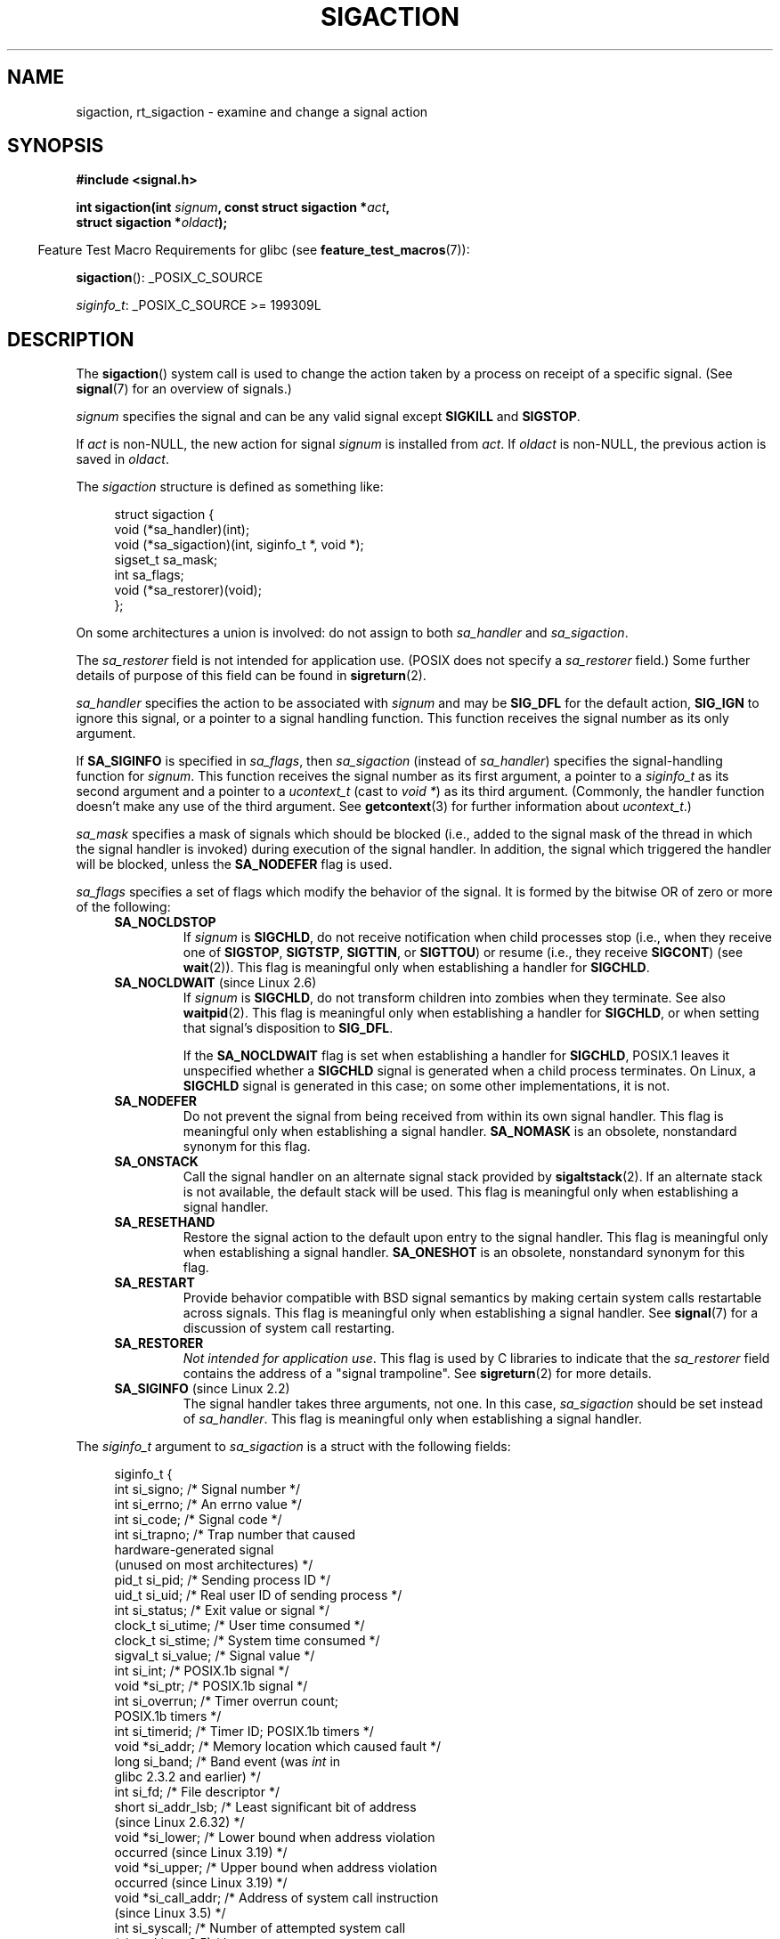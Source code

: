 '\" t
.\" Copyright (c) 1994,1995 Mike Battersby <mib@deakin.edu.au>
.\" and Copyright 2004, 2005 Michael Kerrisk <mtk.manpages@gmail.com>
.\" based on work by faith@cs.unc.edu
.\"
.\" %%%LICENSE_START(VERBATIM)
.\" Permission is granted to make and distribute verbatim copies of this
.\" manual provided the copyright notice and this permission notice are
.\" preserved on all copies.
.\"
.\" Permission is granted to copy and distribute modified versions of this
.\" manual under the conditions for verbatim copying, provided that the
.\" entire resulting derived work is distributed under the terms of a
.\" permission notice identical to this one.
.\"
.\" Since the Linux kernel and libraries are constantly changing, this
.\" manual page may be incorrect or out-of-date.  The author(s) assume no
.\" responsibility for errors or omissions, or for damages resulting from
.\" the use of the information contained herein.  The author(s) may not
.\" have taken the same level of care in the production of this manual,
.\" which is licensed free of charge, as they might when working
.\" professionally.
.\"
.\" Formatted or processed versions of this manual, if unaccompanied by
.\" the source, must acknowledge the copyright and authors of this work.
.\" %%%LICENSE_END
.\"
.\" Modified, aeb, 960424
.\" Modified Fri Jan 31 17:31:20 1997 by Eric S. Raymond <esr@thyrsus.com>
.\" Modified Thu Nov 26 02:12:45 1998 by aeb - add SIGCHLD stuff.
.\" Modified Sat May  8 17:40:19 1999 by Matthew Wilcox
.\"	add POSIX.1b signals
.\" Modified Sat Dec 29 01:44:52 2001 by Evan Jones <ejones@uwaterloo.ca>
.\"	SA_ONSTACK
.\" Modified 2004-11-11 by Michael Kerrisk <mtk.manpages@gmail.com>
.\"	Added mention of SIGCONT under SA_NOCLDSTOP
.\"	Added SA_NOCLDWAIT
.\" Modified 2004-11-17 by Michael Kerrisk <mtk.manpages@gmail.com>
.\"	Updated discussion for POSIX.1-2001 and SIGCHLD and sa_flags.
.\"	Formatting fixes
.\" 2004-12-09, mtk, added SI_TKILL + other minor changes
.\" 2005-09-15, mtk, split sigpending(), sigprocmask(), sigsuspend()
.\"	out of this page into separate pages.
.\" 2010-06-11 Andi Kleen, add hwpoison signal extensions
.\" 2010-06-11 mtk, improvements to discussion of various siginfo_t fields.
.\" 2015-01-17, Kees Cook <keescook@chromium.org>
.\"	Added notes on ptrace SIGTRAP and SYS_SECCOMP.
.\"
.TH SIGACTION 2 2016-03-15 "Linux" "Linux Programmer's Manual"
.SH NAME
sigaction, rt_sigaction \- examine and change a signal action
.SH SYNOPSIS
.nf
.B #include <signal.h>
.sp
.BI "int sigaction(int " signum ", const struct sigaction *" act ,
.BI "              struct sigaction *" oldact );
.fi
.sp
.in -4n
Feature Test Macro Requirements for glibc (see
.BR feature_test_macros (7)):
.in
.sp
.ad l
.BR sigaction ():
_POSIX_C_SOURCE

.IR siginfo_t :
_POSIX_C_SOURCE >= 199309L
.ad b
.SH DESCRIPTION
The
.BR sigaction ()
system call is used to change the action taken by a process on
receipt of a specific signal.
(See
.BR signal (7)
for an overview of signals.)
.PP
.I signum
specifies the signal and can be any valid signal except
.B SIGKILL
and
.BR SIGSTOP .
.PP
If
.I act
is non-NULL, the new action for signal
.I signum
is installed from
.IR act .
If
.I oldact
is non-NULL, the previous action is saved in
.IR oldact .
.PP
The
.I sigaction
structure is defined as something like:
.sp
.in +4n
.nf
struct sigaction {
    void     (*sa_handler)(int);
    void     (*sa_sigaction)(int, siginfo_t *, void *);
    sigset_t   sa_mask;
    int        sa_flags;
    void     (*sa_restorer)(void);
};
.fi
.in
.PP
On some architectures a union is involved: do not assign to both
.I sa_handler
and
.IR sa_sigaction .
.PP
The
.I sa_restorer
field is not intended for application use.
(POSIX does not specify a
.I sa_restorer
field.)
Some further details of purpose of this field can be found in
.BR sigreturn (2).
.PP
.I sa_handler
specifies the action to be associated with
.I signum
and may be
.B SIG_DFL
for the default action,
.B SIG_IGN
to ignore this signal, or a pointer to a signal handling function.
This function receives the signal number as its only argument.
.PP
If
.B SA_SIGINFO
is specified in
.IR sa_flags ,
then
.I sa_sigaction
(instead of
.IR sa_handler )
specifies the signal-handling function for
.IR signum .
This function receives the signal number as its first argument, a
pointer to a
.I siginfo_t
as its second argument and a pointer to a
.I ucontext_t
(cast to \fIvoid\ *\fP) as its third argument.
(Commonly, the handler function doesn't make any use of the third argument.
See
.BR getcontext (3)
for further information about
.IR ucontext_t .)
.PP
.I sa_mask
specifies a mask of signals which should be blocked
(i.e., added to the signal mask of the thread in which
the signal handler is invoked)
during execution of the signal handler.
In addition, the signal which triggered the handler
will be blocked, unless the
.B SA_NODEFER
flag is used.
.PP
.I sa_flags
specifies a set of flags which modify the behavior of the signal.
It is formed by the bitwise OR of zero or more of the following:
.RS 4
.TP
.B SA_NOCLDSTOP
If
.I signum
is
.BR SIGCHLD ,
do not receive notification when child processes stop (i.e., when they
receive one of
.BR SIGSTOP ", " SIGTSTP ", " SIGTTIN ", "
or
.BR SIGTTOU )
or resume (i.e., they receive
.BR SIGCONT )
(see
.BR wait (2)).
This flag is meaningful only when establishing a handler for
.BR SIGCHLD .
.TP
.BR SA_NOCLDWAIT " (since Linux 2.6)"
.\" To be precise: Linux 2.5.60 -- MTK
If
.I signum
is
.BR SIGCHLD ,
do not transform children into zombies when they terminate.
See also
.BR waitpid (2).
This flag is meaningful only when establishing a handler for
.BR SIGCHLD ,
or when setting that signal's disposition to
.BR SIG_DFL .

If the
.B SA_NOCLDWAIT
flag is set when establishing a handler for
.BR SIGCHLD ,
POSIX.1 leaves it unspecified whether a
.B SIGCHLD
signal is generated when a child process terminates.
On Linux, a
.B SIGCHLD
signal is generated in this case;
on some other implementations, it is not.
.TP
.B SA_NODEFER
Do not prevent the signal from being received from within its own signal
handler.
This flag is meaningful only when establishing a signal handler.
.B SA_NOMASK
is an obsolete, nonstandard synonym for this flag.
.TP
.B SA_ONSTACK
Call the signal handler on an alternate signal stack provided by
.BR sigaltstack (2).
If an alternate stack is not available, the default stack will be used.
This flag is meaningful only when establishing a signal handler.
.TP
.BR SA_RESETHAND
Restore the signal action to the default upon entry to the signal handler.
This flag is meaningful only when establishing a signal handler.
.B SA_ONESHOT
is an obsolete, nonstandard synonym for this flag.
.TP
.B SA_RESTART
Provide behavior compatible with BSD signal semantics by making certain
system calls restartable across signals.
This flag is meaningful only when establishing a signal handler.
See
.BR signal (7)
for a discussion of system call restarting.
.TP
.BR SA_RESTORER
.IR "Not intended for application use" .
This flag is used by C libraries to indicate that the
.IR sa_restorer
field contains the address of a "signal trampoline".
See
.BR sigreturn (2)
for more details.
.TP
.BR SA_SIGINFO " (since Linux 2.2)"
The signal handler takes three arguments, not one.
In this case,
.I sa_sigaction
should be set instead of
.IR sa_handler .
This flag is meaningful only when establishing a signal handler.
.\" (The
.\" .I sa_sigaction
.\" field was added in Linux 2.1.86.)
.RE
.PP
The
.I siginfo_t
argument to
.I sa_sigaction
is a struct with the following fields:
.sp
.in +4n
.nf
siginfo_t {
    int      si_signo;     /* Signal number */
    int      si_errno;     /* An errno value */
    int      si_code;      /* Signal code */
    int      si_trapno;    /* Trap number that caused
                              hardware-generated signal
                              (unused on most architectures) */
.\" FIXME
.\" The siginfo_t 'si_trapno' field seems to be used only on SPARC and Alpha;
.\" this page could use a little more detail on its purpose there.
    pid_t    si_pid;       /* Sending process ID */
    uid_t    si_uid;       /* Real user ID of sending process */
    int      si_status;    /* Exit value or signal */
    clock_t  si_utime;     /* User time consumed */
    clock_t  si_stime;     /* System time consumed */
    sigval_t si_value;     /* Signal value */
    int      si_int;       /* POSIX.1b signal */
    void    *si_ptr;       /* POSIX.1b signal */
    int      si_overrun;   /* Timer overrun count;
                              POSIX.1b timers */
    int      si_timerid;   /* Timer ID; POSIX.1b timers */
.\" In the kernel: si_tid
    void    *si_addr;      /* Memory location which caused fault */
    long     si_band;      /* Band event (was \fIint\fP in
                              glibc 2.3.2 and earlier) */
    int      si_fd;        /* File descriptor */
    short    si_addr_lsb;  /* Least significant bit of address
                              (since Linux 2.6.32) */
    void    *si_lower;     /* Lower bound when address violation
                              occurred (since Linux 3.19) */
    void    *si_upper;     /* Upper bound when address violation
                              occurred (since Linux 3.19) */
    void    *si_call_addr; /* Address of system call instruction
                              (since Linux 3.5) */
    int      si_syscall;   /* Number of attempted system call
                              (since Linux 3.5) */
    unsigned int si_arch;  /* Architecture of attempted system call
                              (since Linux 3.5) */
}
.fi
.in

.IR si_signo ", " si_errno " and " si_code
are defined for all signals.
.RI ( si_errno
is generally unused on Linux.)
The rest of the struct may be a union, so that one should
read only the fields that are meaningful for the given signal:
.IP * 2
Signals sent with
.BR kill (2)
and
.BR sigqueue (3)
fill in
.IR si_pid " and " si_uid .
In addition, signals sent with
.BR sigqueue (3)
fill in
.IR si_int " and " si_ptr
with the values specified by the sender of the signal;
see
.BR sigqueue (3)
for more details.
.IP *
Signals sent by POSIX.1b timers (since Linux 2.6) fill in
.I si_overrun
and
.IR si_timerid .
The
.I si_timerid
field is an internal ID used by the kernel to identify
the timer; it is not the same as the timer ID returned by
.BR timer_create (2).
The
.I si_overrun
field is the timer overrun count;
this is the same information as is obtained by a call to
.BR timer_getoverrun (2).
These fields are nonstandard Linux extensions.
.IP *
Signals sent for message queue notification (see the description of
.B SIGEV_SIGNAL
in
.BR mq_notify (3))
fill in
.IR si_int / si_ptr ,
with the
.I sigev_value
supplied to
.BR mq_notify (3);
.IR si_pid ,
with the process ID of the message sender; and
.IR si_uid ,
with the real user ID of the message sender.
.IP *
.B SIGCHLD
fills in
.IR si_pid ", " si_uid ", " si_status ", " si_utime ", and " si_stime ,
providing information about the child.
The
.I si_pid
field is the process ID of the child;
.I si_uid
is the child's real user ID.
The
.I si_status
field contains the exit status of the child (if
.I si_code
is
.BR CLD_EXITED ),
or the signal number that caused the process to change state.
The
.I si_utime
and
.I si_stime
contain the user and system CPU time used by the child process;
these fields do not include the times used by waited-for children (unlike
.BR getrusage (2)
and
.BR times (2)).
In kernels up to 2.6, and since 2.6.27, these fields report
CPU time in units of
.IR sysconf(_SC_CLK_TCK) .
In 2.6 kernels before 2.6.27,
a bug meant that these fields reported time in units
of the (configurable) system jiffy (see
.BR time (7)).
.\" FIXME .
.\" When si_utime and si_stime where originally implemented, the
.\" measurement unit was HZ, which was the same as clock ticks
.\" (sysconf(_SC_CLK_TCK)).  In 2.6, HZ became configurable, and
.\" was *still* used as the unit to return the info these fields,
.\" with the result that the field values depended on the
.\" configured HZ.  Of course, the should have been measured in
.\" USER_HZ instead, so that sysconf(_SC_CLK_TCK) could be used to
.\" convert to seconds.  I have a queued patch to fix this:
.\" http://thread.gmane.org/gmane.linux.kernel/698061/ .
.\" This patch made it into 2.6.27.
.\" But note that these fields still don't return the times of
.\" waited-for children (as is done by getrusage() and times()
.\" and wait4()).  Solaris 8 does include child times.
.IP *
.BR SIGILL ,
.BR SIGFPE ,
.BR SIGSEGV ,
.BR SIGBUS ,
and
.BR SIGTRAP
fill in
.I si_addr
with the address of the fault.
On some architectures,
these signals also fill in the
.I si_trapno
field.

Some suberrors of
.BR SIGBUS ,
in particular
.B BUS_MCEERR_AO
and
.BR BUS_MCEERR_AR ,
also fill in
.IR si_addr_lsb .
This field indicates the least significant bit of the reported address
and therefore the extent of the corruption.
For example, if a full page was corrupted,
.I si_addr_lsb
contains
.IR log2(sysconf(_SC_PAGESIZE)) .
When
.BR SIGTRAP
is delivered in response to a
.BR ptrace (2)
event (PTRACE_EVENT_foo),
.I si_addr
is not populated, but
.I si_pid
and
.I si_uid
are populated with the respective process ID and user ID responsible for
delivering the trap.
In the case of
.BR seccomp (2),
the tracee will be shown as delivering the event.
.B BUS_MCEERR_*
and
.I si_addr_lsb
are Linux-specific extensions.

The
.BR SEGV_BNDERR
suberror of
.B SIGSEGV
populates
.IR si_lower
and
.IR si_upper .
.IP *
.BR SIGIO / SIGPOLL
(the two names are synonyms on Linux)
fills in
.IR si_band " and " si_fd .
The
.I si_band
event is a bit mask containing the same values as are filled in the
.I revents
field by
.BR poll (2).
The
.I si_fd
field indicates the file descriptor for which the I/O event occurred;
for further details, see the description of
.BR F_SETSIG
in
.BR fcntl (2).
.IP *
.BR SIGSYS ,
generated (since Linux 3.5)
.\" commit a0727e8ce513fe6890416da960181ceb10fbfae6
when a seccomp filter returns
.BR SECCOMP_RET_TRAP ,
fills in
.IR si_call_addr ,
.IR si_syscall ,
.IR si_arch ,
.IR si_errno ,
and other fields as described in
.BR seccomp (2).
.PP
.I si_code
is a value (not a bit mask) indicating why this signal was sent.
For a
.BR ptrace (2)
event,
.I si_code
will contain
.BR SIGTRAP
and have the ptrace event in the high byte:

.nf
    (SIGTRAP | PTRACE_EVENT_foo << 8).
.fi

For a regular signal, the following list shows the values which can be
placed in
.I si_code
for any signal, along with reason that the signal was generated.
.RS 4
.TP
.B SI_USER
.BR kill (2).
.TP
.B SI_KERNEL
Sent by the kernel.
.TP
.B SI_QUEUE
.BR sigqueue (3).
.TP
.B SI_TIMER
POSIX timer expired.
.TP
.BR SI_MESGQ " (since Linux 2.6.6)"
POSIX message queue state changed; see
.BR mq_notify (3).
.TP
.B SI_ASYNCIO
AIO completed.
.TP
.B SI_SIGIO
Queued
.B SIGIO
(only in kernels up to Linux 2.2; from Linux 2.4 onward
.BR SIGIO / SIGPOLL
fills in
.I si_code
as described below).
.TP
.BR SI_TKILL " (since Linux 2.4.19)"
.BR tkill (2)
or
.BR tgkill (2).
.\" SI_DETHREAD is defined in 2.6.9 sources, but isn't implemented
.\" It appears to have been an idea that was tried during 2.5.6
.\" through to 2.5.24 and then was backed out.
.RE
.PP
The following values can be placed in
.I si_code
for a
.B SIGILL
signal:
.RS 4
.TP
.B ILL_ILLOPC
Illegal opcode.
.TP
.B ILL_ILLOPN
Illegal operand.
.TP
.B ILL_ILLADR
Illegal addressing mode.
.TP
.B ILL_ILLTRP
Illegal trap.
.TP
.B ILL_PRVOPC
Privileged opcode.
.TP
.B ILL_PRVREG
Privileged register.
.TP
.B ILL_COPROC
Coprocessor error.
.TP
.B ILL_BADSTK
Internal stack error.
.RE
.PP
The following values can be placed in
.I si_code
for a
.B SIGFPE
signal:
.RS 4
.TP
.B FPE_INTDIV
Integer divide by zero.
.TP
.B FPE_INTOVF
Integer overflow.
.TP
.B FPE_FLTDIV
Floating-point divide by zero.
.TP
.B FPE_FLTOVF
Floating-point overflow.
.TP
.B FPE_FLTUND
Floating-point underflow.
.TP
.B FPE_FLTRES
Floating-point inexact result.
.TP
.B FPE_FLTINV
Floating-point invalid operation.
.TP
.B FPE_FLTSUB
Subscript out of range.
.RE
.PP
The following values can be placed in
.I si_code
for a
.B SIGSEGV
signal:
.RS 4
.TP
.B SEGV_MAPERR
Address not mapped to object.
.TP
.B SEGV_ACCERR
Invalid permissions for mapped object.
.TP
.BR SEGV_BNDERR " (since Linux 3.19)"
.\" commit ee1b58d36aa1b5a79eaba11f5c3633c88231da83
Failed address bound checks.
.RE
.PP
The following values can be placed in
.I si_code
for a
.B SIGBUS
signal:
.RS 4
.TP
.B BUS_ADRALN
Invalid address alignment.
.TP
.B BUS_ADRERR
Nonexistent physical address.
.TP
.B BUS_OBJERR
Object-specific hardware error.
.TP
.BR BUS_MCEERR_AR " (since Linux 2.6.32)"
Hardware memory error consumed on a machine check; action required.
.TP
.BR BUS_MCEERR_AO " (since Linux 2.6.32)"
Hardware memory error detected in process but not consumed; action optional.
.RE
.PP
The following values can be placed in
.I si_code
for a
.B SIGTRAP
signal:
.RS 4
.TP
.B TRAP_BRKPT
Process breakpoint.
.TP
.B TRAP_TRACE
Process trace trap.
.TP
.BR TRAP_BRANCH " (since Linux 2.4)"
Process taken branch trap.
.TP
.BR TRAP_HWBKPT " (since Linux 2.4)"
Hardware breakpoint/watchpoint.
.RE
.PP
The following values can be placed in
.I si_code
for a
.B SIGCHLD
signal:
.RS 4
.TP
.B CLD_EXITED
Child has exited.
.TP
.B CLD_KILLED
Child was killed.
.TP
.B CLD_DUMPED
Child terminated abnormally.
.TP
.B CLD_TRAPPED
Traced child has trapped.
.TP
.B CLD_STOPPED
Child has stopped.
.TP
.BR CLD_CONTINUED " (since Linux 2.6.9)"
Stopped child has continued.
.RE
.PP
The following values can be placed in
.I si_code
for a
.BR SIGIO / SIGPOLL
signal:
.RS 4
.TP
.B POLL_IN
Data input available.
.TP
.B POLL_OUT
Output buffers available.
.TP
.B POLL_MSG
Input message available.
.TP
.B POLL_ERR
I/O error.
.TP
.B POLL_PRI
High priority input available.
.TP
.B POLL_HUP
Device disconnected.
.RE
.PP
The following value can be placed in
.I si_code
for a
.BR SIGSYS
signal:
.RS 4
.TP
.BR SYS_SECCOMP " (since Linux 3.5)"
Triggered by a
.BR seccomp (2)
filter rule.
.RE
.SH RETURN VALUE
.BR sigaction ()
returns 0 on success; on error, \-1 is returned, and
.I errno
is set to indicate the error.
.SH ERRORS
.TP
.B EFAULT
.IR act " or " oldact
points to memory which is not a valid part of the process address space.
.TP
.B EINVAL
An invalid signal was specified.
This will also be generated if an attempt
is made to change the action for
.BR SIGKILL " or " SIGSTOP ", "
which cannot be caught or ignored.
.SH CONFORMING TO
POSIX.1-2001, POSIX.1-2008, SVr4.
.\" SVr4 does not document the EINTR condition.
.SH NOTES
A child created via
.BR fork (2)
inherits a copy of its parent's signal dispositions.
During an
.BR execve (2),
the dispositions of handled signals are reset to the default;
the dispositions of ignored signals are left unchanged.

According to POSIX, the behavior of a process is undefined after it
ignores a
.BR SIGFPE ,
.BR SIGILL ,
or
.B SIGSEGV
signal that was not generated by
.BR kill (2)
or
.BR raise (3).
Integer division by zero has undefined result.
On some architectures it will generate a
.B SIGFPE
signal.
(Also dividing the most negative integer by \-1 may generate
.BR SIGFPE .)
Ignoring this signal might lead to an endless loop.
.PP
POSIX.1-1990 disallowed setting the action for
.B SIGCHLD
to
.BR SIG_IGN .
POSIX.1-2001 and later allow this possibility, so that ignoring
.B SIGCHLD
can be used to prevent the creation of zombies (see
.BR wait (2)).
Nevertheless, the historical BSD and System\ V behaviors for ignoring
.B SIGCHLD
differ, so that the only completely portable method of ensuring that
terminated children do not become zombies is to catch the
.B SIGCHLD
signal and perform a
.BR wait (2)
or similar.
.PP
POSIX.1-1990 specified only
.BR SA_NOCLDSTOP .
POSIX.1-2001 added
.BR SA_NOCLDSTOP ,
.BR SA_NOCLDWAIT ,
.BR SA_NODEFER ,
.BR SA_ONSTACK ,
.BR SA_RESETHAND ,
.BR SA_RESTART ,
and
.BR SA_SIGINFO .
Use of these latter values in
.I sa_flags
may be less portable in applications intended for older
UNIX implementations.
.PP
The
.B SA_RESETHAND
flag is compatible with the SVr4 flag of the same name.
.PP
The
.B SA_NODEFER
flag is compatible with the SVr4 flag of the same name under kernels
1.3.9 and newer.
On older kernels the Linux implementation
allowed the receipt of any signal, not just the one we are installing
(effectively overriding any
.I sa_mask
settings).
.PP
.BR sigaction ()
can be called with a NULL second argument to query the current signal
handler.
It can also be used to check whether a given signal is valid for
the current machine by calling it with NULL second and third arguments.
.PP
It is not possible to block
.BR SIGKILL " or " SIGSTOP
(by specifying them in
.IR sa_mask ).
Attempts to do so are silently ignored.
.PP
See
.BR sigsetops (3)
for details on manipulating signal sets.
.PP
See
.BR signal (7)
for a list of the async-signal-safe functions that can be
safely called inside from inside a signal handler.
.\"
.SS C library/kernel differences
The glibc wrapper function for
.BR sigaction ()
gives an error
.RB ( EINVAL )
on attempts to change the disposition of the two real-time signals
used internally by the NPTL threading implementation.
See
.BR nptl (7)
for details.

The original Linux system call was named
.BR sigaction ().
However, with the addition of real-time signals in Linux 2.2,
the fixed-size, 32-bit
.IR sigset_t
type supported by that system call was no longer fit for purpose.
Consequently, a new system call,
.BR rt_sigaction (),
was added to support an enlarged
.IR sigset_t
type.
The new system call takes a fourth argument,
.IR "size_t sigsetsize" ,
which specifies the size in bytes of the signal sets in
.IR act.sa_mask
and
.IR oldact.sa_mask .
This argument is currently required to have the value
.IR sizeof(sigset_t)
(or the error
.B EINVAL
results).
The glibc
.BR sigaction ()
wrapper function hides these details from us, transparently calling
.BR rt_sigaction ()
when the kernel provides it.
.\"
.SS Undocumented
Before the introduction of
.BR SA_SIGINFO ,
it was also possible to get some additional information,
namely by using a
.I sa_handler
with second argument of type
.IR "struct sigcontext".
See the relevant Linux kernel sources for details.
This use is obsolete now.
.SH BUGS
In kernels up to and including 2.6.13, specifying
.B SA_NODEFER
in
.I sa_flags
prevents not only the delivered signal from being masked during
execution of the handler, but also the signals specified in
.IR sa_mask .
This bug was fixed in kernel 2.6.14.
.SH EXAMPLE
See
.BR mprotect (2).
.SH SEE ALSO
.BR kill (1),
.BR kill (2),
.BR killpg (2),
.BR pause (2),
.BR restart_syscall (2),
.BR seccomp (2)
.BR sigaltstack (2),
.BR signal (2),
.BR signalfd (2),
.BR sigpending (2),
.BR sigreturn (2),
.BR sigprocmask (2),
.BR sigsuspend (2),
.BR wait (2),
.BR raise (3),
.BR siginterrupt (3),
.BR sigqueue (3),
.BR sigsetops (3),
.BR sigvec (3),
.BR core (5),
.BR signal (7)
